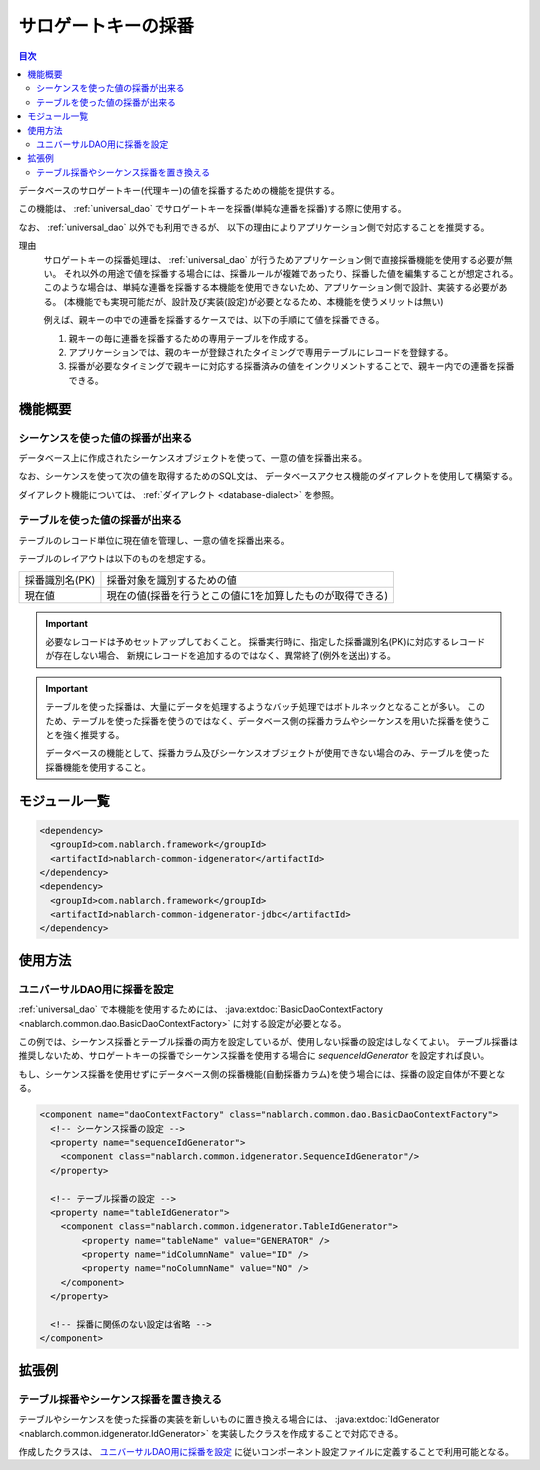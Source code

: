 .. _generator:

サロゲートキーの採番
====================

.. contents:: 目次
  :depth: 3
  :local:

データベースのサロゲートキー(代理キー)の値を採番するための機能を提供する。

この機能は、 :ref:`universal_dao` でサロゲートキーを採番(単純な連番を採番)する際に使用する。

なお、 :ref:`universal_dao` 以外でも利用できるが、
以下の理由によりアプリケーション側で対応することを推奨する。

理由
  サロゲートキーの採番処理は、 :ref:`universal_dao` が行うためアプリケーション側で直接採番機能を使用する必要が無い。
  それ以外の用途で値を採番する場合には、採番ルールが複雑であったり、採番した値を編集することが想定される。
  このような場合は、単純な連番を採番する本機能を使用できないため、アプリケーション側で設計、実装する必要がある。
  (本機能でも実現可能だが、設計及び実装(設定)が必要となるため、本機能を使うメリットは無い)

  例えば、親キーの中での連番を採番するケースでは、以下の手順にて値を採番できる。

  1. 親キーの毎に連番を採番するための専用テーブルを作成する。
  2. アプリケーションでは、親のキーが登録されたタイミングで専用テーブルにレコードを登録する。
  3. 採番が必要なタイミングで親キーに対応する採番済みの値をインクリメントすることで、親キー内での連番を採番できる。

機能概要
-------------
シーケンスを使った値の採番が出来る
~~~~~~~~~~~~~~~~~~~~~~~~~~~~~~~~~~~~~~~
データベース上に作成されたシーケンスオブジェクトを使って、一意の値を採番出来る。

なお、シーケンスを使って次の値を取得するためのSQL文は、
データベースアクセス機能のダイアレクトを使用して構築する。

ダイアレクト機能については、 :ref:`ダイアレクト <database-dialect>` を参照。

テーブルを使った値の採番が出来る
~~~~~~~~~~~~~~~~~~~~~~~~~~~~~~~~~~~~~~
テーブルのレコード単位に現在値を管理し、一意の値を採番出来る。

テーブルのレイアウトは以下のものを想定する。

================ ===================================================
採番識別名(PK)   採番対象を識別するための値

現在値           現在の値(採番を行うとこの値に1を加算したものが取得できる)
================ ===================================================

.. important::

  必要なレコードは予めセットアップしておくこと。
  採番実行時に、指定した採番識別名(PK)に対応するレコードが存在しない場合、
  新規にレコードを追加するのではなく、異常終了(例外を送出)する。


.. important::

  テーブルを使った採番は、大量にデータを処理するようなバッチ処理ではボトルネックとなることが多い。
  このため、テーブルを使った採番を使うのではなく、データベース側の採番カラムやシーケンスを用いた採番を使うことを強く推奨する。

  データベースの機能として、採番カラム及びシーケンスオブジェクトが使用できない場合のみ、テーブルを使った採番機能を使用すること。

モジュール一覧
--------------------------------------------------
.. code-block:: xml

  <dependency>
    <groupId>com.nablarch.framework</groupId>
    <artifactId>nablarch-common-idgenerator</artifactId>
  </dependency>
  <dependency>
    <groupId>com.nablarch.framework</groupId>
    <artifactId>nablarch-common-idgenerator-jdbc</artifactId>
  </dependency>

使用方法
--------------------------------------------

.. _generator_dao_setting:

ユニバーサルDAO用に採番を設定
~~~~~~~~~~~~~~~~~~~~~~~~~~~~~~~~~~~~~~~~~~~~~~~~~~~~~~~~~
:ref:`universal_dao` で本機能を使用するためには、 :java:extdoc:`BasicDaoContextFactory <nablarch.common.dao.BasicDaoContextFactory>` に対する設定が必要となる。

この例では、シーケンス採番とテーブル採番の両方を設定しているが、使用しない採番の設定はしなくてよい。
テーブル採番は推奨しないため、サロゲートキーの採番でシーケンス採番を使用する場合に `sequenceIdGenerator` を設定すれば良い。

もし、シーケンス採番を使用せずにデータベース側の採番機能(自動採番カラム)を使う場合には、採番の設定自体が不要となる。

.. code-block:: xml

  <component name="daoContextFactory" class="nablarch.common.dao.BasicDaoContextFactory">
    <!-- シーケンス採番の設定 -->
    <property name="sequenceIdGenerator">
      <component class="nablarch.common.idgenerator.SequenceIdGenerator"/>
    </property>

    <!-- テーブル採番の設定 -->
    <property name="tableIdGenerator">
      <component class="nablarch.common.idgenerator.TableIdGenerator">
          <property name="tableName" value="GENERATOR" />
          <property name="idColumnName" value="ID" />
          <property name="noColumnName" value="NO" />
      </component>
    </property>

    <!-- 採番に関係のない設定は省略 -->
  </component>

拡張例
--------------------------------------------------
テーブル採番やシーケンス採番を置き換える
~~~~~~~~~~~~~~~~~~~~~~~~~~~~~~~~~~~~~~~~~~~~~~~~~~
テーブルやシーケンスを使った採番の実装を新しいものに置き換える場合には、
:java:extdoc:`IdGenerator <nablarch.common.idgenerator.IdGenerator>` を実装したクラスを作成することで対応できる。

作成したクラスは、 `ユニバーサルDAO用に採番を設定`_ に従いコンポーネント設定ファイルに定義することで利用可能となる。

.. |br| raw:: html

  <br />

